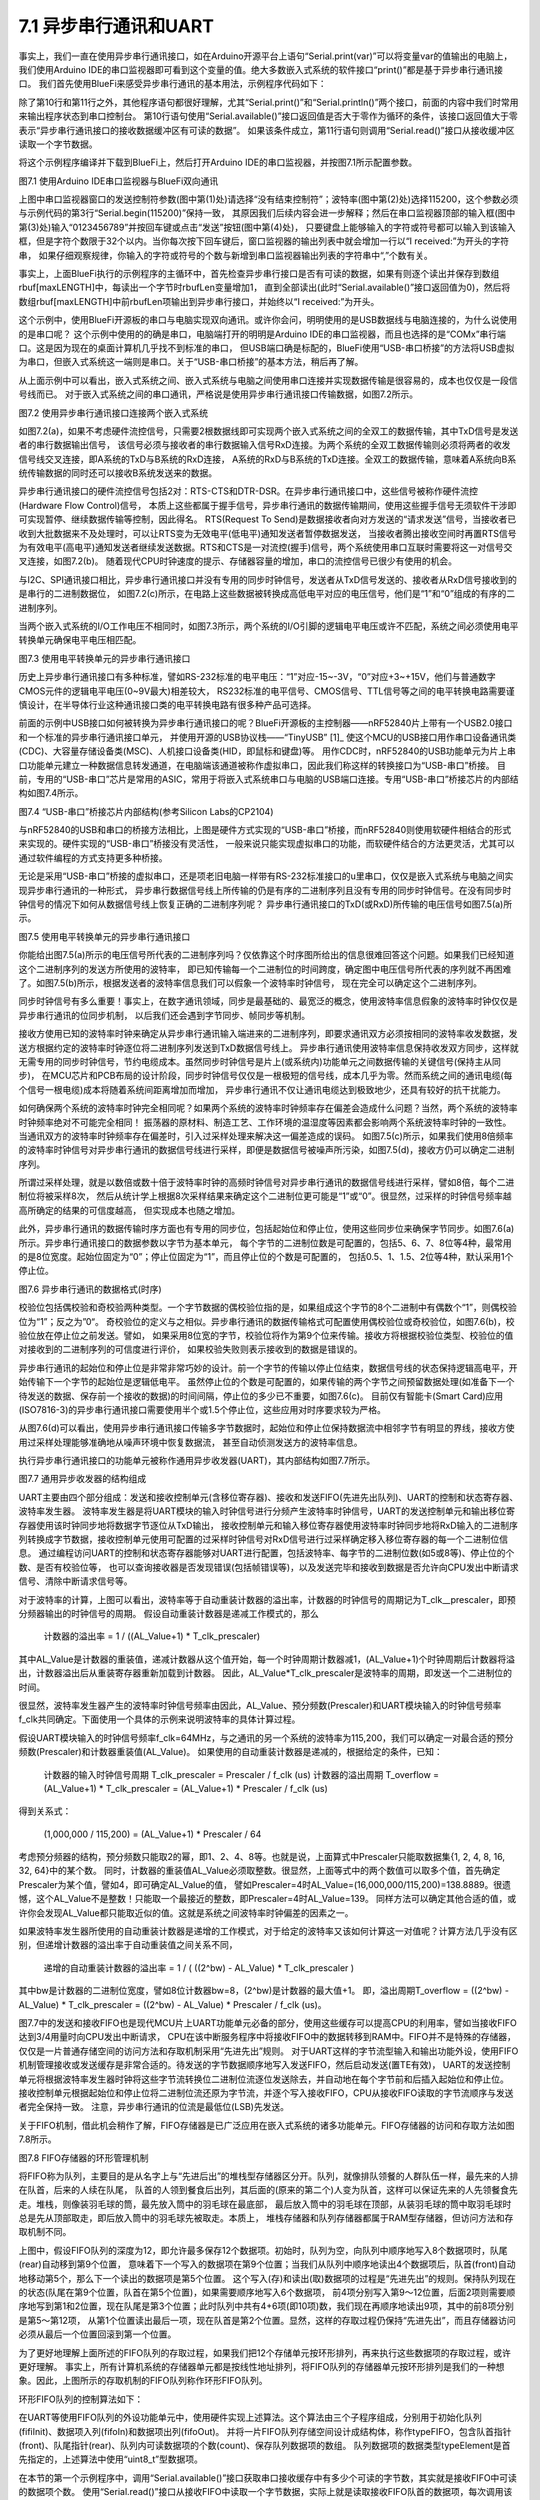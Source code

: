 ===========================
7.1 异步串行通讯和UART
===========================

事实上，我们一直在使用异步串行通讯接口，如在Arduino开源平台上语句“Serial.print(var)”可以将变量var的值输出的电脑上，
我们使用Arduino IDE的串口监视器即可看到这个变量的值。绝大多数嵌入式系统的软件接口“print()”都是基于异步串行通讯接口。
我们首先使用BlueFi来感受异步串行通讯的基本用法，示例程序代码如下：

.. code-block::  C
  :linenos:

  #define maxLENGTH  32
  void setup() {
    Serial.begin(115200); // opens serial port, sets data rate to 115200 bps
    while (!Serial) { ; } // wait for USB to Serial bridge to connect
  }

  void loop() {  // reply only when you receive data
    int incomingByte, rbufLen=0;
    uint8_t rbuf[maxLENGTH]; // rbuf[]
    while (Serial.available() > 0) {
      incomingByte = Serial.read(); // read the incoming byte
      if (rbufLen<maxLENGTH) { // out of bound of array?
        rbuf[rbufLen] = (uint8_t)incomingByte; // save it into rbuf[]
        rbufLen += 1; // the data number of rbuf[] plus one
      }
    }
    if (rbufLen>0) { // array is not empty
      Serial.print("I received: 0x"); 
      for (int i=0; i<rbufLen; i++) { 
        Serial.print(rbuf[i], HEX); 
        if (i!=(rbufLen-1) )
          Serial.print(",0x");
      }
      Serial.println();
      rbufLen = 0;
    }
  }

除了第10行和第11行之外，其他程序语句都很好理解，尤其“Serial.print()”和“Serial.println()”两个接口，前面的内容中我们时常用来输出程序状态到串口控制台。
第10行语句使用“Serial.available()”接口返回值是否大于零作为循环的条件，该接口返回值大于零表示“异步串行通讯接口的接收数据缓冲区有可读的数据”。
如果该条件成立，第11行语句则调用“Serial.read()”接口从接收缓冲区读取一个字节数据。

将这个示例程序编译并下载到BlueFi上，然后打开Arduino IDE的串口监视器，并按图7.1所示配置参数。

.. image:: ../_static/images/c7/serial_application_example_bluefi_2_pc.jpg
  :scale: 30%
  :align: center

图7.1  使用Arduino IDE串口监视器与BlueFi双向通讯

上图中串口监视器窗口的发送控制符参数(图中第(1)处)请选择“没有结束控制符”；波特率(图中第(2)处)选择115200，这个参数必须与示例代码的第3行“Serial.begin(115200)”保持一致，
其原因我们后续内容会进一步解释；然后在串口监视器顶部的输入框(图中第(3)处)输入“0123456789”并按回车键或点击“发送”按钮(图中第(4)处)，
只要键盘上能够输入的字符或符号都可以输入到该输入框，但是字符个数限于32个以内。当你每次按下回车键后，窗口监视器的输出列表中就会增加一行以“I received:”为开头的字符串，
如果仔细观察规律，你输入的字符或符号的个数与新增到串口监视器输出列表的字符串中“,”个数有关。

事实上，上面BlueFi执行的示例程序的主循环中，首先检查异步串行接口是否有可读的数据，如果有则逐个读出并保存到数组rbuf[maxLENGTH]中，每读出一个字节时rbufLen变量增加1，
直到全部读出(此时“Serial.available()”接口返回值为0)，然后将数组rbuf[maxLENGTH]中前rbufLen项输出到异步串行接口，并始终以“I received:”为开头。

这个示例中，使用BlueFi开源板的串口与电脑实现双向通讯。或许你会问，明明使用的是USB数据线与电脑连接的，为什么说使用的是串口呢？
这个示例中使用的的确是串口，电脑端打开的明明是Arduino IDE的串口监视器，而且也选择的是“COMx”串行端口。这是因为现在的桌面计算机几乎找不到标准的串口，
但USB端口确是标配的，BlueFi使用“USB-串口桥接”的方法将USB虚拟为串口，但嵌入式系统这一端则是串口。关于“USB-串口桥接”的基本方法，稍后再了解。

从上面示例中可以看出，嵌入式系统之间、嵌入式系统与电脑之间使用串口连接并实现数据传输是很容易的，成本也仅仅是一段信号线而已。
对于嵌入式系统之间的串口通讯，严格说是使用异步串行通讯接口传输数据，如图7.2所示。

.. image:: ../_static/images/c7/uart_application_for_two_ecs.jpg
  :scale: 36%
  :align: center

图7.2 使用异步串行通讯接口连接两个嵌入式系统

如图7.2(a)，如果不考虑硬件流控信号，只需要2根数据线即可实现两个嵌入式系统之间的全双工的数据传输，其中TxD信号是发送者的串行数据输出信号，
该信号必须与接收者的串行数据输入信号RxD连接。为两个系统的全双工数据传输则必须将两者的收发信号线交叉连接，即A系统的TxD与B系统的RxD连接，
A系统的RxD与B系统的TxD连接。全双工的数据传输，意味着A系统向B系统传输数据的同时还可以接收B系统发送来的数据。

异步串行通讯接口的硬件流控信号包括2对：RTS-CTS和DTR-DSR。在异步串行通讯接口中，这些信号被称作硬件流控(Hardware Flow Control)信号，
本质上这些都属于握手信号，异步串行通讯的数据传输期间，使用这些握手信号无须软件干涉即可实现暂停、继续数据传输等控制，因此得名。
RTS(Request To Send)是数据接收者向对方发送的“请求发送”信号，当接收者已收到大批数据来不及处理时，可以让RTS变为无效电平(低电平)通知发送者暂停数据发送，
当接收者腾出接收空间时再置RTS信号为有效电平(高电平)通知发送者继续发送数据。RTS和CTS是一对流控(握手)信号，两个系统使用串口互联时需要将这一对信号交叉连接，如图7.2(b)。
随着现代CPU时钟速度的提示、存储器容量的增加，串口的流控信号已很少有使用的机会。

与I2C、SPI通讯接口相比，异步串行通讯接口并没有专用的同步时钟信号，发送者从TxD信号发送的、接收者从RxD信号接收到的是串行的二进制数据位，
如图7.2(c)所示，在电路上这些数据被转换成高低电平对应的电压信号，他们是“1”和“0”组成的有序的二进制序列。

当两个嵌入式系统的I/O工作电压不相同时，如图7.3所示，两个系统的I/O引脚的逻辑电平电压或许不匹配，系统之间必须使用电平转换单元确保电平电压相匹配。

.. image:: ../_static/images/c7/uart_application_for_two_ecs_with_level_shifter.jpg
  :scale: 30%
  :align: center

图7.3  使用电平转换单元的异步串行通讯接口

历史上异步串行通讯接口有多种标准，譬如RS-232标准的电平电压：“1”对应-15~-3V，“0”对应+3~+15V，他们与普通数字CMOS元件的逻辑电平电压(0~9V最大)相差较大，
RS232标准的电平信号、CMOS信号、TTL信号等之间的电平转换电路需要谨慎设计，在半导体行业这种通讯接口类的电平转换电路有很多种产品可选择。

前面的示例中USB接口如何被转换为异步串行通讯接口的呢？BlueFi开源板的主控制器——nRF52840片上带有一个USB2.0接口和一个标准的异步串行通讯接口单元，
并使用开源的USB协议栈——“TinyUSB” [1]_ 使这个MCU的USB接口用作串口设备通讯类(CDC)、大容量存储设备类(MSC)、人机接口设备类(HID，即鼠标和键盘)等。
用作CDC时，nRF52840的USB功能单元为片上串口功能单元建立一种数据信息转发通道，在电脑端该通道被称作虚拟串口，因此我们称这样的转换接口为“USB-串口”桥接。
目前，专用的“USB-串口”芯片是常用的ASIC，常用于将嵌入式系统串口与电脑的USB端口连接。专用“USB-串口”桥接芯片的内部结构如图7.4所示。

.. image:: ../_static/images/c7/usb_to_uart_bridge_structure.jpg
  :scale: 28%
  :align: center

图7.4  “USB-串口”桥接芯片内部结构(参考Silicon Labs的CP2104)

与nRF52840的USB和串口的桥接方法相比，上图是硬件方式实现的“USB-串口”桥接，而nRF52840则使用软硬件相结合的形式来实现的。硬件实现的“USB-串口”桥接没有灵活性，
一般来说只能实现虚拟串口的功能，而软硬件结合的方法更灵活，尤其可以通过软件编程的方式支持更多种桥接。

无论是采用“USB-串口”桥接的虚拟串口，还是项老旧电脑一样带有RS-232标准接口的u里串口，仅仅是嵌入式系统与电脑之间实现异步串行通讯的一种形式，
异步串行数据信号线上所传输的仍是有序的二进制序列且没有专用的同步时钟信号。在没有同步时钟信号的情况下如何从数据信号线上恢复正确的二进制序列呢？
异步串行通讯接口的TxD(或RxD)所传输的电压信号如图7.5(a)所示。

.. image:: ../_static/images/c7/uart_timing_baudrate_oversampling_with_noise.jpg
  :scale: 22%
  :align: center

图7.5  使用电平转换单元的异步串行通讯接口

你能给出图7.5(a)所示的电压信号所代表的二进制序列吗？仅依靠这个时序图所给出的信息很难回答这个问题。如果我们已经知道这个二进制序列的发送方所使用的波特率，
即已知传输每一个二进制位的时间跨度，确定图中电压信号所代表的序列就不再困难了。如图7.5(b)所示，根据发送者的波特率信息我们可以假象一个波特率时钟信号，
现在完全可以确定这个二进制序列。

同步时钟信号有多么重要！事实上，在数字通讯领域，同步是最基础的、最宽泛的概念，使用波特率信息假象的波特率时钟仅仅是异步串行通讯的位同步机制，
以后我们还会遇到字节同步、帧同步等机制。

接收方使用已知的波特率时钟来确定从异步串行通讯输入端进来的二进制序列，即要求通讯双方必须按相同的波特率收发数据，发送方根据约定的波特率时钟逐位将二进制序列发送到TxD数据信号线上。
异步串行通讯使用波特率信息保持收发双方同步，这样就无需专用的同步时钟信号，节约电缆成本。虽然同步时钟信号是片上(或系统内)功能单元之间数据传输的关键信号(保持主从同步)，
在MCU芯片和PCB布局的设计阶段，同步时钟信号仅仅是一根极短的信号线，成本几乎为零。然而系统之间的通讯电缆(每个信号一根电缆)成本将随着系统间距离增加而增加，
异步串行通讯不仅让通讯电缆达到极致地少，还具有较好的抗干扰能力。

如何确保两个系统的波特率时钟完全相同呢？如果两个系统的波特率时钟频率存在偏差会造成什么问题？当然，两个系统的波特率时钟频率绝对不可能完全相同！
振荡器的原材料、制造工艺、工作环境的温湿度等因素都会影响两个系统波特率时钟的一致性。当通讯双方的波特率时钟频率存在偏差时，引入过采样处理来解决这一偏差造成的误码。
如图7.5(c)所示，如果我们使用8倍频率的波特率时钟信号对异步串行通讯的数据信号线进行采样，即便是数据信号被噪声所污染，如图7.5(d)，接收方仍可以确定二进制序列。

所谓过采样处理，就是以数倍或数十倍于波特率时钟的高频时钟信号对异步串行通讯的数据信号线进行采样，譬如8倍，每个二进制位将被采样8次，
然后从统计学上根据8次采样结果来确定这个二进制位更可能是“1”或“0”。很显然，过采样的时钟信号频率越高所确定的结果的可信度越高，
但实现成本也随之增加。

此外，异步串行通讯的数据传输时序方面也有专用的同步位，包括起始位和停止位，使用这些同步位来确保字节同步。如图7.6(a)所示。异步串行通讯接口的数据参数以字节为基本单元，
每个字节的二进制位数是可配置的，包括5、6、7、8位等4种，最常用的是8位宽度。起始位固定为“0”；停止位固定为“1”，而且停止位的个数是可配置的，
包括0.5、1、1.5、2位等4种，默认采用1个停止位。

.. image:: ../_static/images/c7/uart_data_timing_byte_multibyte_dataflow.jpg
  :scale: 32%
  :align: center

图7.6  异步串行通讯的数据格式(时序)

校验位包括偶校验和奇校验两种类型。一个字节数据的偶校验位指的是，如果组成这个字节的8个二进制中有偶数个“1”，则偶校验位为“1”；反之为”0“。
奇校验位的定义与之相似。异步串行通讯的数据传输格式可配置使用偶校验位或奇校验位，如图7.6(b)，校验位放在停止位之前发送。譬如，
如果采用8位宽的字节，校验位将作为第9个位来传输。接收方将根据校验位类型、校验位的值对接收到的二进制序列的可信度进行评价，
如果校验失败则表示接收到的数据是错误的。

异步串行通讯的起始位和停止位是非常非常巧妙的设计。前一个字节的传输以停止位结束，数据信号线的状态保持逻辑高电平，开始传输下一个字节的起始位是逻辑低电平。
虽然停止位的个数是可配置的，如果传输的两个字节之间预留数据处理(如准备下一个待发送的数据、保存前一个接收的数据)的时间间隔，停止位的多少已不重要，如图7.6(c)。
目前仅有智能卡(Smart Card)应用(ISO7816-3)的异步串行通讯接口需要使用半个或1.5个停止位，这些应用对时序要求较为严格。

从图7.6(d)可以看出，使用异步串行通讯接口传输多字节数据时，起始位和停止位保持数据流中相邻字节有明显的界线，接收方使用过采样处理能够准确地从噪声环境中恢复数据流，
甚至自动侦测发送方的波特率信息。

执行异步串行通讯接口的功能单元被称作通用异步收发器(UART)，其内部结构如图7.7所示。

.. image:: ../_static/images/c7/uart_uint_functional_structure.jpg
  :scale: 32%
  :align: center

图7.7  通用异步收发器的结构组成

UART主要由四个部分组成：发送和接收控制单元(含移位寄存器)、接收和发送FIFO(先进先出队列)、UART的控制和状态寄存器、波特率发生器。
波特率发生器是将UART模块的输入时钟信号进行分频产生波特率时钟信号，UART的发送控制单元和输出移位寄存器使用该时钟同步地将数据字节逐位从TxD输出，
接收控制单元和输入移位寄存器使用波特率时钟同步地将RxD输入的二进制序列转换成字节数据，接收控制单元使用可配置的过采样时钟信号对RxD信号进行过采样确定移入移位寄存器的每一个二进制位信息。
通过编程访问UART的控制和状态寄存器能够对UART进行配置，包括波特率、每字节的二进制位数(如5或8等)、停止位的个数、是否有校验位等，
也可以查询接收器是否发现错误(包括帧错误等)，以及发送完毕和接收到数据是否允许向CPU发出中断请求信号、清除中断请求信号等。

对于波特率的计算，上图可以看出，波特率等于自动重装计数器的溢出率，计数器的时钟信号的周期记为T_clk__prescaler，即预分频器输出的时钟信号的周期。
假设自动重装计数器是递减工作模式的，那么

  计数器的溢出率 = 1 / ((AL_Value+1) * T_clk_prescaler)

其中AL_Value是计数器的重装值，递减计数器从这个值开始，每一个时钟周期计数器减1，(AL_Value+1)个时钟周期后计数器将溢出，计数器溢出后从重装寄存器重新加载到计数器。
因此，AL_Value*T_clk_prescaler是波特率的周期，即发送一个二进制位的时间。

很显然，波特率发生器产生的波特率时钟信号频率由因此，AL_Value、预分频数(Prescaler)和UART模块输入的时钟信号频率f_clk共同确定。下面使用一个具体的示例来说明波特率的具体计算过程。

假设UART模块输入的时钟信号频率f_clk=64MHz，与之通讯的另一个系统的波特率为115,200，我们可以确定一对最合适的预分频数(Prescaler)和计数器重装值(AL_Value)。
如果使用的自动重装计数器是递减的，根据给定的条件，已知：

  计数器的输入时钟信号周期 T_clk_prescaler = Prescaler / f_clk (us)
  计数器的溢出周期 T_overflow = (AL_Value+1) * T_clk_prescaler = (AL_Value+1) * Prescaler / f_clk (us)

得到关系式：

  (1,000,000 / 115,200) = (AL_Value+1) * Prescaler / 64

考虑预分频器的结构，预分频数只能取2的幂，即1、2、4、8等。也就是说，上面算式中Prescaler只能取数据集{1, 2, 4, 8, 16, 32, 64}中的某个数。
同时，计数器的重装值AL_Value必须取整数。很显然，上面等式中的两个数值可以取多个值，首先确定Prescaler为某个值，譬如4，即可确定AL_Value的值，
譬如Prescaler=4时AL_Value=(16,000,000/115,200)=138.8889。很遗憾，这个AL_Value不是整数！只能取一个最接近的整数，即Prescaler=4时AL_Value=139。
同样方法可以确定其他合适的值，或许你会发现AL_Value都只能取近似的值。这就是系统之间波特率时钟偏差的因素之一。

如果波特率发生器所使用的自动重装计数器是递增的工作模式，对于给定的波特率又该如何计算这一对值呢？计算方法几乎没有区别，但递增计数器的溢出率于自动重装值之间关系不同，

  递增的自动重装计数器的溢出率 =  1 / ( ((2^bw) - AL_Value) * T_clk_prescaler )

其中bw是计数器的二进制位宽度，譬如8位计数器bw=8，(2^bw)是计数器的最大值+1。
即，溢出周期T_overflow = ((2^bw) - AL_Value) * T_clk_prescaler = ((2^bw) - AL_Value) * Prescaler / f_clk (us)。

图7.7中的发送和接收FIFO也是现代MCU片上UART功能单元必备的部分，使用这些缓存可以提高CPU的利用率，譬如当接收FIFO达到3/4用量时向CPU发出中断请求，
CPU在该中断服务程序中将接收FIFO中的数据转移到RAM中。FIFO并不是特殊的存储器，仅仅是一片普通存储空间的访问方法和存取机制采用“先进先出”规则。
对于UART这样的字节流型输入和输出功能外设，使用FIFO机制管理接收或发送缓存是非常合适的。待发送的字节数据顺序地写入发送FIFO，然后启动发送(置TE有效)，
UART的发送控制单元将根据波特率发生器时钟将这些字节流转换位二进制位流逐位发送除去，并自动地在每个字节前和后插入起始位和停止位。
接收控制单元根据起始位和停止位将二进制位流还原为字节流，并逐个写入接收FIFO，CPU从接收FIFO读取的字节流顺序与发送者完全保持一致。
注意，异步串行通讯的位流是最低位(LSB)先发送。

关于FIFO机制，借此机会稍作了解，FIFO存储器是已广泛应用在嵌入式系统的诸多功能单元。FIFO存储器的访问和存取方法如图7.8所示。

.. image:: ../_static/images/c7/fifo_queue_circular_mechanisms.jpg
  :scale: 40%
  :align: center

图7.8  FIFO存储器的环形管理机制

将FIFO称为队列，主要目的是从名字上与“先进后出”的堆栈型存储器区分开。队列，就像排队领餐的人群队伍一样，最先来的人排在队首，后来的人续在队尾，
队首的人领到餐食后出列，其后面的(原来的第二个)人变为队首，这样可以保证先来的人先领餐食先走。堆栈，则像装羽毛球的筒，最先放入筒中的羽毛球在最底部，
最后放入筒中的羽毛球在顶部，从装羽毛球的筒中取羽毛球时总是先从顶部取走，即后放入筒中的羽毛球先被取走。本质上，
堆栈存储器和队列存储器都属于RAM型存储器，但访问方法和存取机制不同。

上图中，假设FIFO队列的深度为12，即允许最多保存12个数据项。初始时，队列为空，向队列中顺序地写入8个数据项时，队尾(rear)自动移到第9个位置，
意味着下一个写入的数据项在第9个位置；当我们从队列中顺序地读出4个数据项后，队首(front)自动地移动第5个，那么下一个读出的数据项是第5个位置。
这个写入(存)和读出(取)数据项的过程是“先进先出”的规则。保持队列现在的状态(队尾在第9个位置，队首在第5个位置)，如果需要顺序地写入6个数据项，
前4项分别写入第9～12位置，后面2项则需要顺序地写到第1和2位置，现在队尾是第3个位置；此时队列中共有4+6项(即10项)数，我们现在再顺序地读出9项，其中的前8项分别是第5～第12项，
从第1个位置读出最后一项，现在队首是第2个位置。显然，这样的存取过程仍保持“先进先出”，而且存储器访问必须从最后一个位置回滚到第一个位置。

为了更好地理解上面所述的FIFO队列的存取过程，如果我们把12个存储单元按环形排列，再来执行这些数据项的存取过程，或许更好理解。
事实上，所有计算机系统的存储器单元都是按线性地址排列，将FIFO队列的存储器单元按环形排列是我们的一种想象。因此，上图所示的存取机制的FIFO队列称作环形FIFO队列。

环形FIFO队列的控制算法如下：

.. code-block::  C
  :linenos:

  const uint8_t sizeFIFO = 12;
  typedef uint8_t typeElement;
  typedef struct {
    uint8_t front, rear, count;
    typeElement elements[sizeFIFO];
  } typeFIFO;

  void fifiInit(typeFIFO* fifo) {
    fifo->front=0; fifo->rear=0; fifo->count=0;
  }
  bool fifoIn(typeFIFO* fifo, typeElement dat) { 
    if ( (fifo->front==fifo->rear) && (fifo->count==sizeFIFO) )
      return false; // FIFO queue is full!
    else {
      fifo->elements[fifo->rear] = dat; // push it to queue
      fifo->rear = (fifo->rear + 1) % sizeFIFO; // move the pointer
      fifo->count += 1; // queue number plus one
      return true;
    }
  }
  bool fifoOut(typeFIFO* fifo, typeElement* dat) { 
    if ( (fifo->front==fifo->rear) && (fifo->count==0) )
      return false; // FIFO queue is empty!
    else {
      *dat = fifo->elements[fifo->front]; // pop it from queue
      fifo->front = (fifo->front + 1) % sizeFIFO; // move the pointer
      fifo->count -= 1; // queue number minus one
      return true;
    }
  }

在UART等使用FIFO队列的外设功能单元中，使用硬件实现上述算法。这个算法由三个子程序组成，分别用于初始化队列(fifiInit)、数据项入列(fifoIn)和数据项出列(fifoOut)。
并将一片FIFO队列存储空间设计成结构体，称作typeFIFO，包含队首指针(front)、队尾指针(rear)、队列内可读数据项的个数(count)、保存队列数据项的数组。
队列数据项的数据类型typeElement是首先指定的，上述算法中使用“uint8_t”型数据项。

在本节的第一个示例程序中，调用“Serial.available()”接口获取串口接收缓存中有多少个可读的字节数，其实就是接收FIFO中可读的数据项个数。
使用“Serial.read()”接口从接收FIFO中读取一个字节数据，实际上就是读取接收FIFO队首的数据项，每次调用该接口始终返回队首的数据项。
当所有数据项被读出后，队列为空，调用“Serial.available()”接口将返回0。

FIFO队列的深度指定一次能够写入的数据项的最大个数，当队列被写满之后后来的数据项将被遗弃。大多数用于数据流缓存的FIFO队列，总是希望队列深度越大越好，
但存储器成本也将越来越高。为了确保通讯数据流的完整性(不被丢弃)，折衷的方案是，使用成本可接受的N项深度的FIFO队列，并用中断请求或DMA传输请求，
当队列中可读数据项达到3/4时即发出中断请求或DMA传输请求，CPU或DMA控制器将FIFO队列中的数据项转移到更大容量的通用存储器区，
但必须综合考虑中断请求和DMA传输请求的响应延迟，以及数据传输速度(波特率)，这些延迟时间内确保FIFO队列不会被写满。

-------------------------

参考文献：
::

  [1] https://github.com/hathach/tinyusb
  [2] 